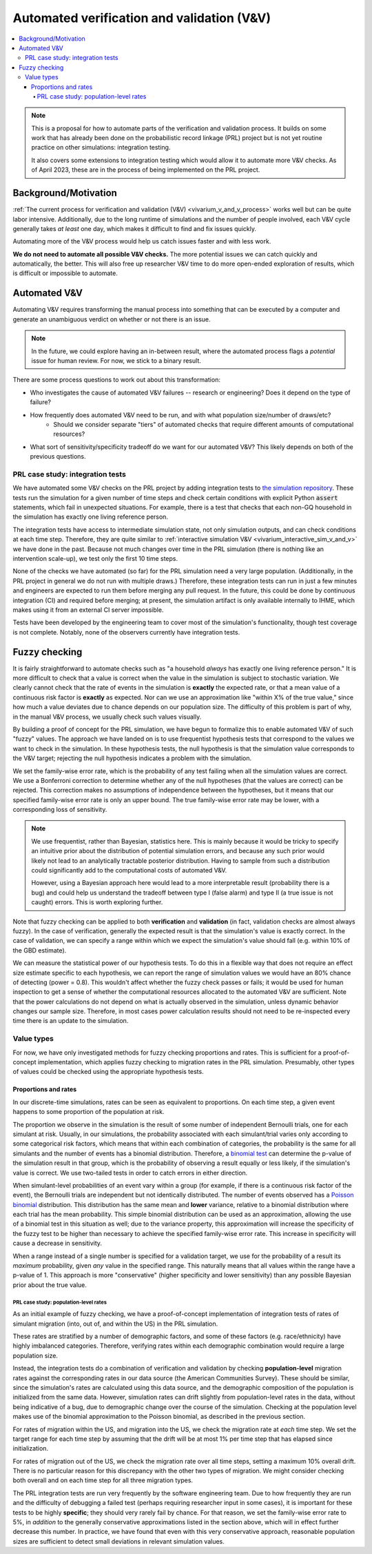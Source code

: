 ..
  Section title decorators for this document:
  
  ==============
  Document Title
  ==============
  Section Level 1
  ---------------
  Section Level 2
  +++++++++++++++
  Section Level 3
  ~~~~~~~~~~~~~~~
  Section Level 4
  ^^^^^^^^^^^^^^^
  Section Level 5
  '''''''''''''''

  The depth of each section level is determined by the order in which each
  decorator is encountered below. If you need an even deeper section level, just
  choose a new decorator symbol from the list here:
  https://docutils.sourceforge.io/docs/ref/rst/restructuredtext.html#sections
  And then add it to the list of decorators above.

.. _automated_v_and_v:

.. role:: underline
    :class: underline

=========================================================
Automated verification and validation (V&V)
=========================================================

.. contents::
   :local:

.. note::

  This is a proposal for how to automate parts of the verification and validation process.
  It builds on some work that has already been done on the probabilistic record linkage (PRL) project but is not
  yet routine practice on other simulations: integration testing.

  It also covers some extensions to integration testing which would allow it to automate more V&V checks.
  As of April 2023, these are in the process of being implemented on the PRL project.

Background/Motivation
---------------------

:ref:`The current process for verification and validation (V&V) <vivarium_v_and_v_process>`
works well but can be quite labor intensive.
Additionally, due to the long runtime of simulations and the number of people involved,
each V&V cycle generally takes *at least* one day, which makes it difficult to find and fix issues quickly.

Automating more of the V&V process would help us catch issues faster and with less work.

**We do not need to automate all possible V&V checks.** The more potential issues we can catch quickly and
automatically, the better.
This will also free up researcher V&V time to do more open-ended exploration of
results, which is difficult or impossible to automate.

Automated V&V
-------------

Automating V&V requires transforming the manual process into something that can be executed by a computer
and generate an unambiguous verdict on whether or not there is an issue.

.. note:: 
  In the future, we could explore having an in-between result, where the automated process flags
  a *potential* issue for human review.
  For now, we stick to a binary result.

There are some process questions to work out about this transformation:

* Who investigates the cause of automated V&V failures -- research or engineering? Does it depend on the type of failure?
* How frequently does automated V&V need to be run, and with what population size/number of draws/etc?
    * Should we consider separate "tiers" of automated checks that require different amounts of computational resources?
* What sort of sensitivity/specificity tradeoff do we want for our automated V&V?
  This likely depends on both of the previous questions.

PRL case study: integration tests
+++++++++++++++++++++++++++++++++

We have automated some V&V checks on the PRL project by adding integration tests
to `the simulation repository <https://github.com/ihmeuw/vivarium_census_prl_synth_pop/>`_.
These tests run the simulation for a given number of time steps and check certain conditions
with explicit Python :code:`assert` statements, which fail in unexpected situations.
For example, there is a test that checks that each non-GQ household in the simulation has exactly one
living reference person.

The integration tests have access to intermediate simulation state, not only simulation outputs, and can check
conditions at each time step.
Therefore, they are quite similar to :ref:`interactive simulation V&V <vivarium_interactive_sim_v_and_v>` we have done in the past.
Because not much changes over time in the PRL simulation (there is nothing like an intervention scale-up),
we test only the first 10 time steps.

None of the checks we have automated (so far) for the PRL simulation need a very large population.
(Additionally, in the PRL project in general we do not run with multiple draws.)
Therefore, these integration tests can run in just a few minutes
and engineers are expected to run them before merging any pull request.
In the future, this could be done by continuous integration (CI) and required before merging; at present,
the simulation artifact is only available internally to IHME, which makes using it from an external
CI server impossible.

Tests have been developed by the engineering team to cover most of the simulation's functionality,
though test coverage is not complete.
Notably, none of the observers currently have integration tests.

Fuzzy checking
--------------

It is fairly straightforward to automate checks such as
"a household *always* has exactly one living reference person."
It is more difficult to check that a value is correct when the value in the
simulation is subject to stochastic variation.
We clearly cannot check that the rate of events in the simulation is **exactly** the expected rate,
or that a mean value of a continuous risk factor is **exactly** as expected.
Nor can we use an approximation like "within X% of the true value,"
since how much a value deviates due to chance depends on our population size.
The difficulty of this problem is part of why, in the manual V&V process, we usually check such values visually.

By building a proof of concept for the PRL simulation, we have begun to formalize this to enable
automated V&V of such "fuzzy" values.
The approach we have landed on is to use frequentist hypothesis tests that correspond
to the values we want to check in the simulation.
In these hypothesis tests, the null hypothesis is that the simulation value corresponds to the V&V target;
rejecting the null hypothesis indicates a problem with the simulation.

We set the family-wise error rate, which is the probability of any test failing when all
the simulation values are correct.
We use a Bonferroni correction to determine whether
any of the null hypotheses (that the values are correct) can be rejected.
This correction makes no assumptions of independence between the hypotheses,
but it means that our specified family-wise error rate is only an upper bound.
The true family-wise error rate may be lower, with a corresponding loss of sensitivity.

.. note::
  We use frequentist, rather than Bayesian, statistics here.
  This is mainly because it would be tricky to specify an intuitive prior about
  the distribution of potential simulation errors, and because any such prior
  would likely not lead to an analytically tractable posterior distribution.
  Having to sample from such a distribution could significantly add to the computational
  costs of automated V&V.

  However, using a Bayesian approach here would lead to a more interpretable result
  (probability there is a bug) and could help us understand the tradeoff between
  type I (false alarm) and type II (a true issue is not caught) errors.
  This is worth exploring further.

Note that fuzzy checking can be applied to both **verification** and **validation**
(in fact, validation checks are almost always fuzzy).
In the case of verification, generally the expected result is that the simulation's value is exactly
correct.
In the case of validation, we can specify a range within which we expect the simulation's value should fall
(e.g. within 10% of the GBD estimate).

We can measure the statistical power of our hypothesis tests.
To do this in a flexible way that does not require an effect size estimate specific to each hypothesis,
we can report the range of simulation values we would have an 80% chance of detecting (power = 0.8).
This wouldn't affect whether the fuzzy check passes or fails; it would be used for human inspection to
get a sense of whether the computational resources allocated to the automated V&V are sufficient.
Note that the power calculations do not depend on what is actually observed in the simulation, unless dynamic behavior
changes our sample size.
Therefore, in most cases power calculation results should not need to be re-inspected every time there is an update to the simulation.

Value types
+++++++++++

For now, we have only investigated methods for fuzzy checking proportions and rates.
This is sufficient for a proof-of-concept implementation, which applies fuzzy checking
to migration rates in the PRL simulation.
Presumably, other types of values could be checked using the appropriate hypothesis tests.

Proportions and rates
~~~~~~~~~~~~~~~~~~~~~

In our discrete-time simulations, rates can be seen as equivalent to proportions.
On each time step, a given event happens to some proportion of the population at risk.

The proportion we observe in the simulation is the result of some number of independent Bernoulli trials,
one for each simulant at risk.
Usually, in our simulations, the probability associated with each simulant/trial varies only according
to some categorical risk factors, which means that within each combination of categories,
the probability is the same for all simulants and the number of events has a binomial distribution.
Therefore, a `binomial test <https://sites.utexas.edu/sos/guided/inferential/categorical/univariate/binomial/>`_
can determine the p-value of the simulation result in that group, which is the probability
of observing a result equally or less likely, if the simulation's value is correct.
We use two-tailed tests in order to catch errors in either direction.

When simulant-level probabilities of an event vary within a group (for example, if there is a continuous risk factor
of the event), the Bernoulli trials are independent but not identically distributed.
The number of events observed has a `Poisson binomial <https://en.wikipedia.org/wiki/Poisson_binomial_distribution>`_
distribution.
This distribution has the same mean and **lower** variance, relative to a binomial distribution where each trial
has the mean probability.
This simple binomial distribution can be used as an approximation, allowing the use of a binomial test in this situation as well;
due to the variance property, this approximation will increase the specificity of the fuzzy test to be higher than
necessary to achieve the specified family-wise error rate.
This increase in specificity will cause a decrease in sensitivity.

When a range instead of a single number is specified for a validation target,
we use for the probability of a result its *maximum* probability, given *any* value in the specified range.
This naturally means that all values within the range have a p-value of 1.
This approach is more "conservative" (higher specificity and lower sensitivity) than any possible Bayesian prior about the
true value.

.. todo::
  What is this called? A minimax hypothesis test?

PRL case study: population-level rates
^^^^^^^^^^^^^^^^^^^^^^^^^^^^^^^^^^^^^^

As an initial example of fuzzy checking, we have a proof-of-concept implementation of integration tests of
rates of simulant migration (into, out of, and within the US) in the PRL simulation.

These rates are stratified by a number
of demographic factors, and some of these factors (e.g. race/ethnicity) have highly imbalanced categories.
Therefore, verifying rates within each demographic combination would require a large population size.

Instead, the integration tests do a combination of verification and validation by checking
**population-level** migration rates against the corresponding rates in our data source (the American Communities Survey).
These should be similar, since the simulation's rates are calculated using this data source,
and the demographic composition of the population is initialized from the same data.
However, simulation rates can drift slightly from population-level rates in the data, without being indicative of a bug,
due to demographic change over the course of the simulation.
Checking at the population level makes use of the binomial approximation to the Poisson binomial,
as described in the previous section.

For rates of migration within the US, and migration into the US, we check the migration rate at *each* time step.
We set the target range for each time step by assuming that the drift will be at most 1% per time step that has elapsed
since initialization.

For rates of migration out of the US, we check the migration rate over all time steps, setting a maximum 10% overall drift.
There is no particular reason for this discrepancy with the other two types of migration.
We might consider checking both overall and on each time step for all three migration types.

The PRL integration tests are run very frequently by the software engineering team.
Due to how frequently they are run and the difficulty of debugging a failed test
(perhaps requiring researcher input in some cases),
it is important for these tests to be highly **specific**;
they should very rarely fail by chance.
For that reason, we set the family-wise error rate to 5%,
in *addition* to the generally conservative approximations listed in the section above,
which will in effect further decrease this number.
In practice, we have found that even with this
very conservative approach, reasonable population sizes are sufficient to detect small deviations
in relevant simulation values.